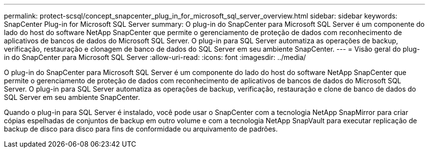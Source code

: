 ---
permalink: protect-scsql/concept_snapcenter_plug_in_for_microsoft_sql_server_overview.html 
sidebar: sidebar 
keywords: SnapCenter Plug-in for Microsoft SQL Server 
summary: O plug-in do SnapCenter para Microsoft SQL Server é um componente do lado do host do software NetApp SnapCenter que permite o gerenciamento de proteção de dados com reconhecimento de aplicativos de bancos de dados do Microsoft SQL Server. O plug-in para SQL Server automatiza as operações de backup, verificação, restauração e clonagem de banco de dados do SQL Server em seu ambiente SnapCenter. 
---
= Visão geral do plug-in do SnapCenter para Microsoft SQL Server
:allow-uri-read: 
:icons: font
:imagesdir: ../media/


[role="lead"]
O plug-in do SnapCenter para Microsoft SQL Server é um componente do lado do host do software NetApp SnapCenter que permite o gerenciamento de proteção de dados com reconhecimento de aplicativos de bancos de dados do Microsoft SQL Server. O plug-in para SQL Server automatiza as operações de backup, verificação, restauração e clone de banco de dados do SQL Server em seu ambiente SnapCenter.

Quando o plug-in para SQL Server é instalado, você pode usar o SnapCenter com a tecnologia NetApp SnapMirror para criar cópias espelhadas de conjuntos de backup em outro volume e com a tecnologia NetApp SnapVault para executar replicação de backup de disco para disco para fins de conformidade ou arquivamento de padrões.
